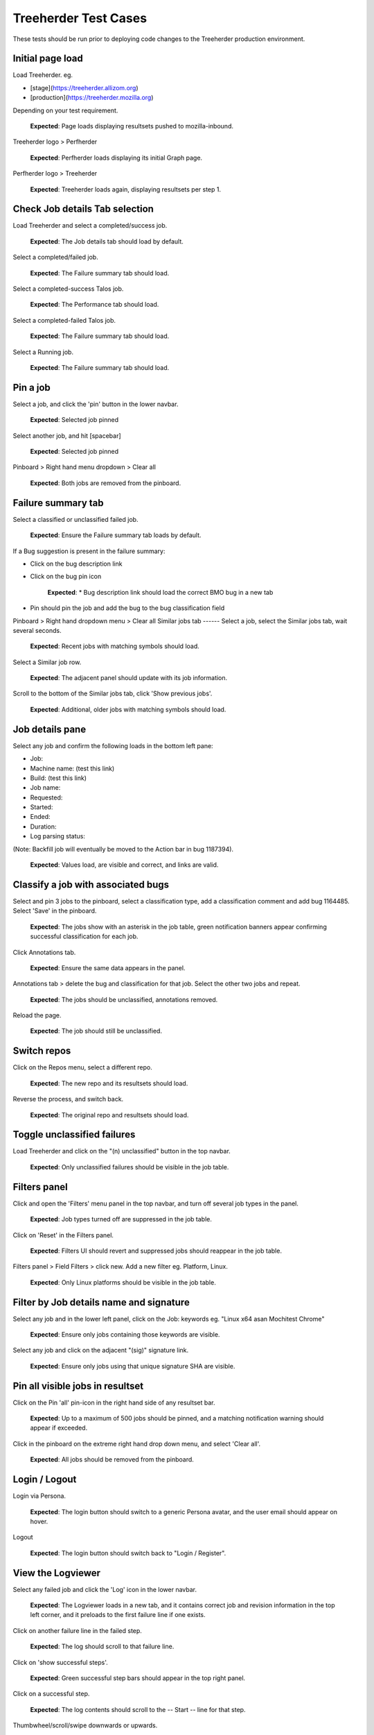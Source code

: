 Treeherder Test Cases
======
These tests should be run prior to deploying code changes to the Treeherder production environment.

Initial page load
------
Load Treeherder. eg.

* [stage](https://treeherder.allizom.org)
* [production](https://treeherder.mozilla.org)

Depending on your test requirement.

    **Expected**: Page loads displaying resultsets pushed to mozilla-inbound.

Treeherder logo > Perfherder

    **Expected**: Perfherder loads displaying its initial Graph page.

Perfherder logo > Treeherder

    **Expected**: Treeherder loads again, displaying resultsets per step 1.

Check Job details Tab selection
------
Load Treeherder and select a completed/success job.

    **Expected**: The Job details tab should load by default.

Select a completed/failed job.

    **Expected**: The Failure summary tab should load.

Select a completed-success Talos job.

    **Expected**: The Performance tab should load.

Select a completed-failed Talos job.

    **Expected**: The Failure summary tab should load.

Select a Running job.

    **Expected**: The Failure summary tab should load.

Pin a job
------
Select a job, and click the 'pin' button in the lower navbar.

    **Expected**: Selected job pinned

Select another job, and hit [spacebar]

    **Expected**: Selected job pinned

Pinboard > Right hand menu dropdown > Clear all

    **Expected**: Both jobs are removed from the pinboard.

Failure summary tab
------
Select a classified or unclassified failed job.

    **Expected**: Ensure the Failure summary tab loads by default.

If a Bug suggestion is present in the failure summary:

* Click on the bug description link
* Click on the bug pin icon

    **Expected**: * Bug description link should load the correct BMO bug in a new tab
* Pin should pin the job and add the bug to the bug classification field

Pinboard > Right hand dropdown menu > Clear all
Similar jobs tab
------
Select a job, select the Similar jobs tab, wait several seconds.

    **Expected**: Recent jobs with matching symbols should load.

Select a Similar job row.

    **Expected**: The adjacent panel should update with its job information.

Scroll to the bottom of the Similar jobs tab, click 'Show previous jobs'.

    **Expected**: Additional, older jobs with matching symbols should load.

Job details pane
------
Select any job and confirm the following loads in the bottom left pane:

* Job:
* Machine name: (test this link)
* Build: (test this link)
* Job name:
* Requested:
* Started:
* Ended:
* Duration:
* Log parsing status:

(Note: Backfill job will eventually be moved to the Action bar in bug 1187394).

    **Expected**: Values load, are visible and correct, and links are valid.

Classify a job with associated bugs
------
Select and pin 3 jobs to the pinboard, select a classification type, add a classification comment and add bug 1164485. Select 'Save' in the pinboard.

    **Expected**: The jobs show with an asterisk in the job table, green notification banners appear confirming successful classification for each job.

Click Annotations tab.

    **Expected**: Ensure the same data appears in the panel.

Annotations tab > delete the bug and classification for that job. Select the other two jobs and repeat.

    **Expected**: The jobs should be unclassified, annotations removed.

Reload the page.

    **Expected**: The job should still be unclassified.

Switch repos
------
Click on the Repos menu, select a different repo.

    **Expected**: The new repo and its resultsets should load.

Reverse the process, and switch back.

    **Expected**: The original repo and resultsets should load.

Toggle unclassified failures
------
Load Treeherder and click on the "(n) unclassified" button in the top navbar.

    **Expected**: Only unclassified failures should be visible in the job table.

Filters panel
------
Click and open the 'Filters' menu panel in the top navbar, and turn off several job types in the panel.

    **Expected**: Job types turned off are suppressed in the job table.

Click on 'Reset' in the Filters panel.

    **Expected**: Filters UI should revert and suppressed jobs should reappear in the job table.

Filters panel > Field Filters > click new. Add a new filter eg. Platform, Linux.

    **Expected**: Only Linux platforms should be visible in the job table.

Filter by Job details name and signature
------
Select any job and in the lower left panel, click on the Job: keywords eg. "Linux x64 asan Mochitest Chrome"

    **Expected**: Ensure only jobs containing those keywords are visible.

Select any job and click on the adjacent "(sig)" signature link.

    **Expected**: Ensure only jobs using that unique signature SHA are visible.

Pin all visible jobs in resultset
------
Click on the Pin 'all' pin-icon in the right hand side of any resultset bar.

    **Expected**: Up to a maximum of 500 jobs should be pinned, and a matching notification warning should appear if exceeded.

Click in the pinboard on the extreme right hand drop down menu, and select 'Clear all'.

    **Expected**: All jobs should be removed from the pinboard.

Login / Logout
------
Login via Persona.

    **Expected**: The login button should switch to a generic Persona avatar, and the user email should appear on hover.

Logout

    **Expected**: The login button should switch back to "Login / Register".

View the Logviewer
------
Select any failed job and click the 'Log' icon in the lower navbar.

    **Expected**: The Logviewer loads in a new tab, and it contains correct job and revision information in the top left corner, and it preloads to the first failure line if one exists.

Click on another failure line in the failed step.

    **Expected**: The log should scroll to that failure line.

Click on 'show successful steps'.

    **Expected**: Green successful step bars should appear in the top right panel.

Click on a successful step.

    **Expected**: The log contents should scroll to the -- Start -- line for that step.

Thumbwheel/scroll/swipe downwards or upwards.

    **Expected**: The log should quickly load new chunks when encountering a log boundary.

Click on the Raw Log link.

    **Expected**: The raw log for the same job should load in a new tab.

Click all the available links in the result header, eg. "Inspect Task".

    **Expected**: Each should load correctly for that job.

Select Treeherder from the nav menu.

    **Expected**: Treeherder should load in the same window.

View the raw log
------
Select any completed job and click the raw log button in the lower navbar.

    **Expected**: The raw log for that job should load in a new tab.

View resultsets by Author
------
Click on the Author email (eg. ryanvm@gmail.com) in a resultset bar.

    **Expected**: Only resultsets pushed by that Author should appear.

Get next 10| resultsets via the main page footer.

    **Expected**: Only resultsets from that Author should be added.

View a single resultset
------
Load Treeherder and click on the 'Date' on the left side of any resultset.

    **Expected**: Only that resultset should load, with an accompanying URL param "&revision=(SHA)"

(optional) Wait a minute or two for ingestion updates.

    **Expected**: Only newly started jobs for that same resultset (if any have occurred) should appear. No new resultsets should load.

Quick Filter input field
------
Click the 'Filter platforms & jobs' input field in the top navbar, aka. Quick Filter.

    **Expected**: Input field should expand in width for long input.

Enter any text (eg. 'Android') and hit Enter

    **Expected**: Filter should be applied against the visible jobs and platform rows.

Click the grey (x) 'Clear this filter' icon the right hand side of the input field, and hit Enter.

    **Expected**: Filter should be cleared and input should shrink to original width.

Check resultset actions menu
------
From any resultset bar, select each entry in the far right dropdown that doesn't involve retriggers. eg:

Bugherder,
BuildAPI,
Revision URL List

    **Expected**: Each should open without error or hanging.

Get next 10|20|50 resultsets
------
Click on Get next 10| resultsets.

    **Expected**: Ensure exactly 10 additional resultsets were loaded.

Click on Get next 50| resultsets.

    **Expected**: Ensure the page has a reasonable load time of ~10 seconds.

View a single resultset via its Date link. Click Get next 10| resultsets.

    **Expected**: Ensure the page loads the 10 prior resultsets and the "tochange" and "fromchange" in the url appear correct.

Filter resultsets by URL fromchange, tochange
------
See also Treeherder [help](https://treeherder.mozilla.org/help.html) for URL Query String Parameters. Please test variants and perform exploratory testing as top/bottom of range is new functionality (Jun 3, 15')
Navigate to the 2nd resultset loaded, from the resultset action menu select 'Set as top of range'.

    **Expected**: Ensure: (1) 1st resultset is omitted (2) url contains `&tochange=SHA` and (3) ten resultsets are loaded from that new top

Navigate to the 3rd resultset loaded and select 'Set as bottom of range'

    **Expected**: Ensure (1) only the 3 ranged resultsets are loaded (2) url contains '&tochange=[top-SHA]&fromchange=[bottom-SHA]'

Click Get Next | 10 in the page footer.

    **Expected**: Ensure 10 additional pages load for a total of 13 resultsets.

(optional) wait a minute or two for job and resultset updates

    **Expected**: Updates should only occur for the visible resultsets. No new resultsets should appear.

Filter resultsets by URL date range
------
See also Treeherder [help](https://treeherder.mozilla.org/userguide.html) for URL Query String Parameters
Add a revision range to the URL in the format, eg:

&startdate=2015-09-28&enddate=2015-09-28

Warning: With the latest volume of jobs and resultsets, anything greater than a single day window risks loading too much data for the browser with Treeherder default filter and exclusion settings.

    **Expected**: Resultsets loaded should honor that range.

(Optional) Wait for new pushes to that repo.

    **Expected**: Resultsets loaded should continue to honor that range.

Modify Exclusion Profiles in the Sheriff panel
------
Open the Sheriffing panel in the top navbar, and change the Default exclusion to any other exclusion profile (eg. Test, Tier-2), by clicking on Make Default. Close the panel and reload the page.

    **Expected**: Jobs present in that new profile should be excluded from the Job table, when the Show/Hide excluded job button is in its On (open square) state.

Show/Hide excluded jobs
------
Click the open rounded-square button in the top navbar to Show/Hide excluded jobs.

    **Expected**: Confirm that jobs currently in the default exclusion profile appear when the icon is solid white (on) and disappear when off. Those jobs range from some Tier-2 jobs, Autophone, and other jobs specified in the default Exclusion Profile UI.

Perfherder Graphs
------
Load Perfherder at eg.
https://treeherder.allizom.org/perf.html

    **Expected**: Landing page should appear.

Click the blue 'Add test data' button, select a platform, enter a test series, and click Add+.

    **Expected**: Performance series should load with scatter graph and line graph.

Click Add more test data, and add a 2nd series.

    **Expected**: The second series is drawn in an alternate color, and both series can have their displays disabled/enabled via Show/Hide series tick UI.

Change display range dropdown to 90 days (or other value)

    **Expected**: Ensure both series expand to that date range. Confirm the data which has expired beyond the 6 week data cycle still appears, but the SHA just will instead display "loading revision".

No console errors throughout test run
------
Ensure the browser console is error free during and after the test run.
Open the console during the test run.

    **Expected**: No errors should appear in the console.

Perfherder Compare
------
Load Perfherder Compare at eg.
https://treeherder.allizom.org/perf.html#/comparechooser

    **Expected**: Landing page should appear.

Select two push revisions from the 'Recent' dropdowns, and click 'Compare revisions'.

    **Expected**: Some kind of result should appear (likely a warning "tests with no results: " table).

Click on the 'Substests' link for a row.

    **Expected**: Sub-compare results should appear.

Click on the 'Graph' link for a sub-compare row if it exists.

    **Expected**: The plotted graph for that series should appear.

All keyboard shortcuts
------
Note: Listed "Toggle in-progress" shortcut 'i' is known not to be working at this time.
Check all keyboard shortcut functionality as listed in [help](https://treeherder.mozilla.org/help.html).

    **Expected**: Each shortcut should work as expected.

Job counts
------
In any resultset with job counts, click on the group button eg. B( ) to expand the count.

    **Expected**: Jobs should appear.

Select an expanded job, and click again on the group button B() to collapse the count back down.

    **Expected**: The count should appear as a highlighted large button. eg. pending gray "+14"

Click in empty space to deselect the collapsed job.

    **Expected**: The count "+14" should be deselected.

Click on the ( + ) global Expand/Collapse icon in the navbar to toggle all +n counts.

    **Expected**: Counts should expand and collapse on all visible resultsets.

Navigate via the n,p and left/right keys.

    **Expected**: +n counts should be skipped during navigation.

expand all the groups, (the url querystring will reflect this) then reload the page

    **Expected**: groups should still be expanded for all resultsets

Optional: There are other variants that can be tested: classification of expanded job count members, Filters, and any other workflow integration testing.
